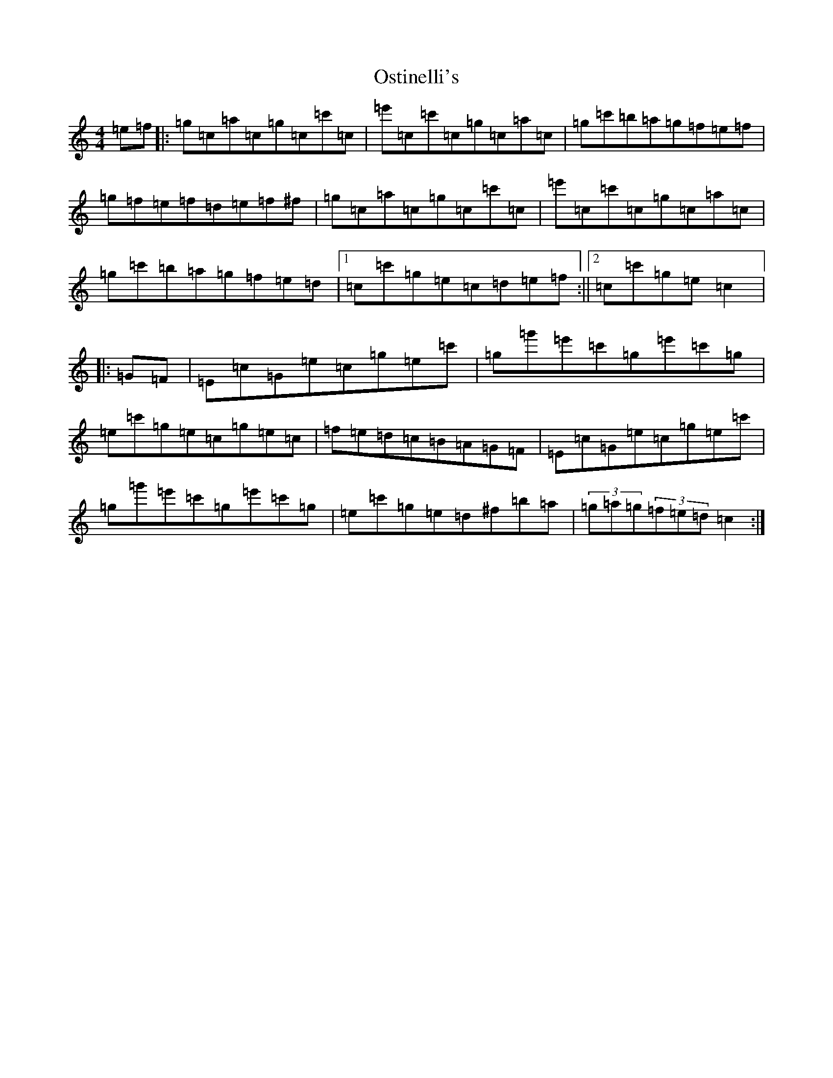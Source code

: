 X: 16186
T: Ostinelli's
S: https://thesession.org/tunes/13639#setting24191
R: reel
M:4/4
L:1/8
K: C Major
=e=f|:=g=c=a=c=g=c=c'=c|=e'=c=c'=c=g=c=a=c|=g=c'=b=a=g=f=e=f|=g=f=e=f=d=e=f^f|=g=c=a=c=g=c=c'=c|=e'=c=c'=c=g=c=a=c|=g=c'=b=a=g=f=e=d|1=c=c'=g=e=c=d=e=f:||2=c=c'=g=e=c2|:=G=F|=E=c=G=e=c=g=e=c'|=g=g'=e'=c'=g=e'=c'=g|=e=c'=g=e=c=g=e=c|=f=e=d=c=B=A=G=F|=E=c=G=e=c=g=e=c'|=g=g'=e'=c'=g=e'=c'=g|=e=c'=g=e=d^f=b=a|(3=g=a=g(3=f=e=d=c2:|